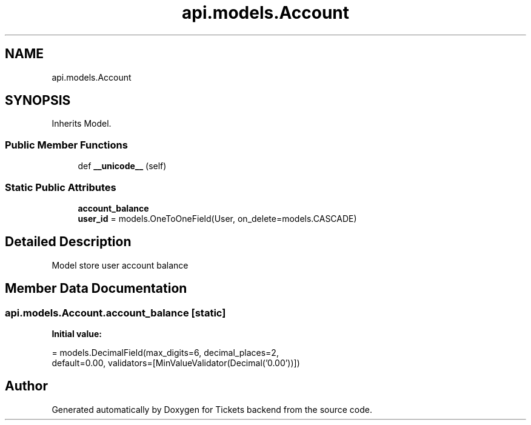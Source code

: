 .TH "api.models.Account" 3 "Fri Jan 13 2017" "Version v1.0" "Tickets backend" \" -*- nroff -*-
.ad l
.nh
.SH NAME
api.models.Account
.SH SYNOPSIS
.br
.PP
.PP
Inherits Model\&.
.SS "Public Member Functions"

.in +1c
.ti -1c
.RI "def \fB__unicode__\fP (self)"
.br
.in -1c
.SS "Static Public Attributes"

.in +1c
.ti -1c
.RI "\fBaccount_balance\fP"
.br
.ti -1c
.RI "\fBuser_id\fP = models\&.OneToOneField(User, on_delete=models\&.CASCADE)"
.br
.in -1c
.SH "Detailed Description"
.PP 

.PP
.nf
   Model store user account balance 

.fi
.PP
 
.SH "Member Data Documentation"
.PP 
.SS "api\&.models\&.Account\&.account_balance\fC [static]\fP"
\fBInitial value:\fP
.PP
.nf
=  models\&.DecimalField(max_digits=6, decimal_places=2,
                                          default=0\&.00, validators=[MinValueValidator(Decimal('0\&.00'))])
.fi


.SH "Author"
.PP 
Generated automatically by Doxygen for Tickets backend from the source code\&.
